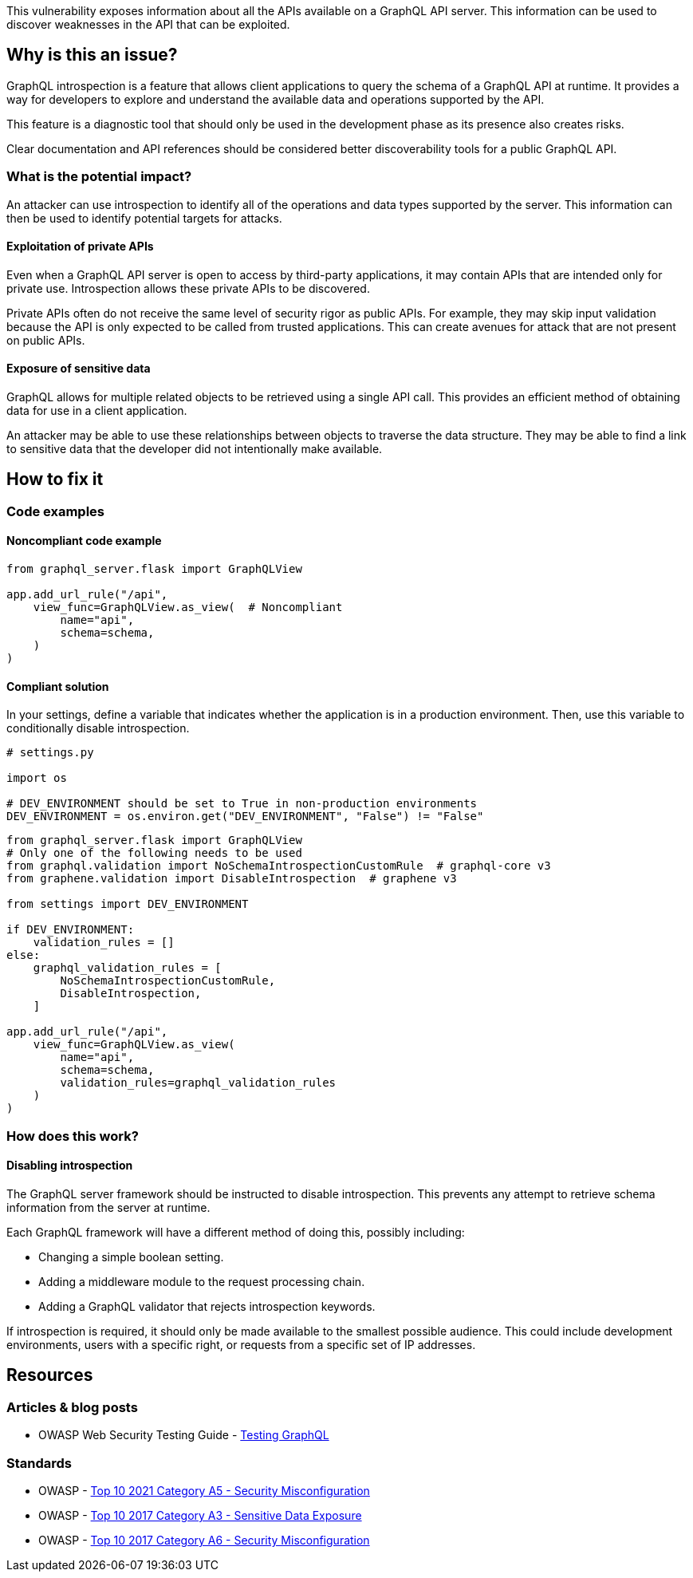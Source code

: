 This vulnerability exposes information about all the APIs available on a GraphQL
API server. This information can be used to discover weaknesses in the API that
can be exploited.


== Why is this an issue?

GraphQL introspection is a feature that allows client applications to query the
schema of a GraphQL API at runtime. It provides a way for developers to explore
and understand the available data and operations supported by the API.

This feature is a diagnostic tool that should only be used in the development
phase as its presence also creates risks.

Clear documentation and API references should be considered better
discoverability tools for a public GraphQL API.

=== What is the potential impact?

An attacker can use introspection to identify all of the operations and data
types supported by the server. This information can then be used to identify
potential targets for attacks.

==== Exploitation of private APIs

Even when a GraphQL API server is open to access by third-party applications, it
may contain APIs that are intended only for private use. Introspection allows
these private APIs to be discovered.

Private APIs often do not receive the same level of security rigor as public
APIs. For example, they may skip input validation because the API is only
expected to be called from trusted applications. This can create avenues for
attack that are not present on public APIs.

==== Exposure of sensitive data

GraphQL allows for multiple related objects to be retrieved using a single API
call. This provides an efficient method of obtaining data for use in a client
application.

An attacker may be able to use these relationships between objects to traverse
the data structure. They may be able to find a link to sensitive data that the
developer did not intentionally make available.


== How to fix it

=== Code examples

==== Noncompliant code example

[source,python,diff-id=1,diff-type=noncompliant]
----
from graphql_server.flask import GraphQLView

app.add_url_rule("/api",
    view_func=GraphQLView.as_view(  # Noncompliant
        name="api",
        schema=schema,
    )
)
----

==== Compliant solution

In your settings, define a variable that indicates whether the application is in
a production environment. Then, use this variable to conditionally disable
introspection.

[source,python]
----
# settings.py

import os

# DEV_ENVIRONMENT should be set to True in non-production environments
DEV_ENVIRONMENT = os.environ.get("DEV_ENVIRONMENT", "False") != "False"
----

[source,python,diff-id=1,diff-type=compliant]
----
from graphql_server.flask import GraphQLView
# Only one of the following needs to be used
from graphql.validation import NoSchemaIntrospectionCustomRule  # graphql-core v3
from graphene.validation import DisableIntrospection  # graphene v3

from settings import DEV_ENVIRONMENT

if DEV_ENVIRONMENT:
    validation_rules = []
else:
    graphql_validation_rules = [
        NoSchemaIntrospectionCustomRule,
        DisableIntrospection,
    ]

app.add_url_rule("/api",
    view_func=GraphQLView.as_view(
        name="api",
        schema=schema,
        validation_rules=graphql_validation_rules
    )
)
----

=== How does this work?

==== Disabling introspection

The GraphQL server framework should be instructed to disable introspection. This
prevents any attempt to retrieve schema information from the server at runtime.

Each GraphQL framework will have a different method of doing this, possibly
including:

* Changing a simple boolean setting.
* Adding a middleware module to the request processing chain.
* Adding a GraphQL validator that rejects introspection keywords.

If introspection is required, it should only be made available to the smallest
possible audience. This could include development environments, users with a
specific right, or requests from a specific set of IP addresses.


== Resources

=== Articles & blog posts

* OWASP Web Security Testing Guide - https://owasp.org/www-project-web-security-testing-guide/v42/4-Web_Application_Security_Testing/12-API_Testing/01-Testing_GraphQL#introspection-queries[Testing GraphQL]

=== Standards

* OWASP - https://owasp.org/Top10/A05_2021-Security_Misconfiguration/[Top 10 2021 Category A5 - Security Misconfiguration]
* OWASP - https://owasp.org/www-project-top-ten/2017/A3_2017-Sensitive_Data_Exposure[Top 10 2017 Category A3 - Sensitive Data Exposure]
* OWASP - https://owasp.org/www-project-top-ten/2017/A6_2017-Security_Misconfiguration[Top 10 2017 Category A6 - Security Misconfiguration]


ifdef::env-github,rspecator-view[]

'''
== Implementation Specification
(visible only on this page)

=== Message

Only enable introspection on non-production environments.

=== Highlighting

Highlight the method or constructor call that is used to create the GraphQL
framework's request handler.

'''
endif::env-github,rspecator-view[]
